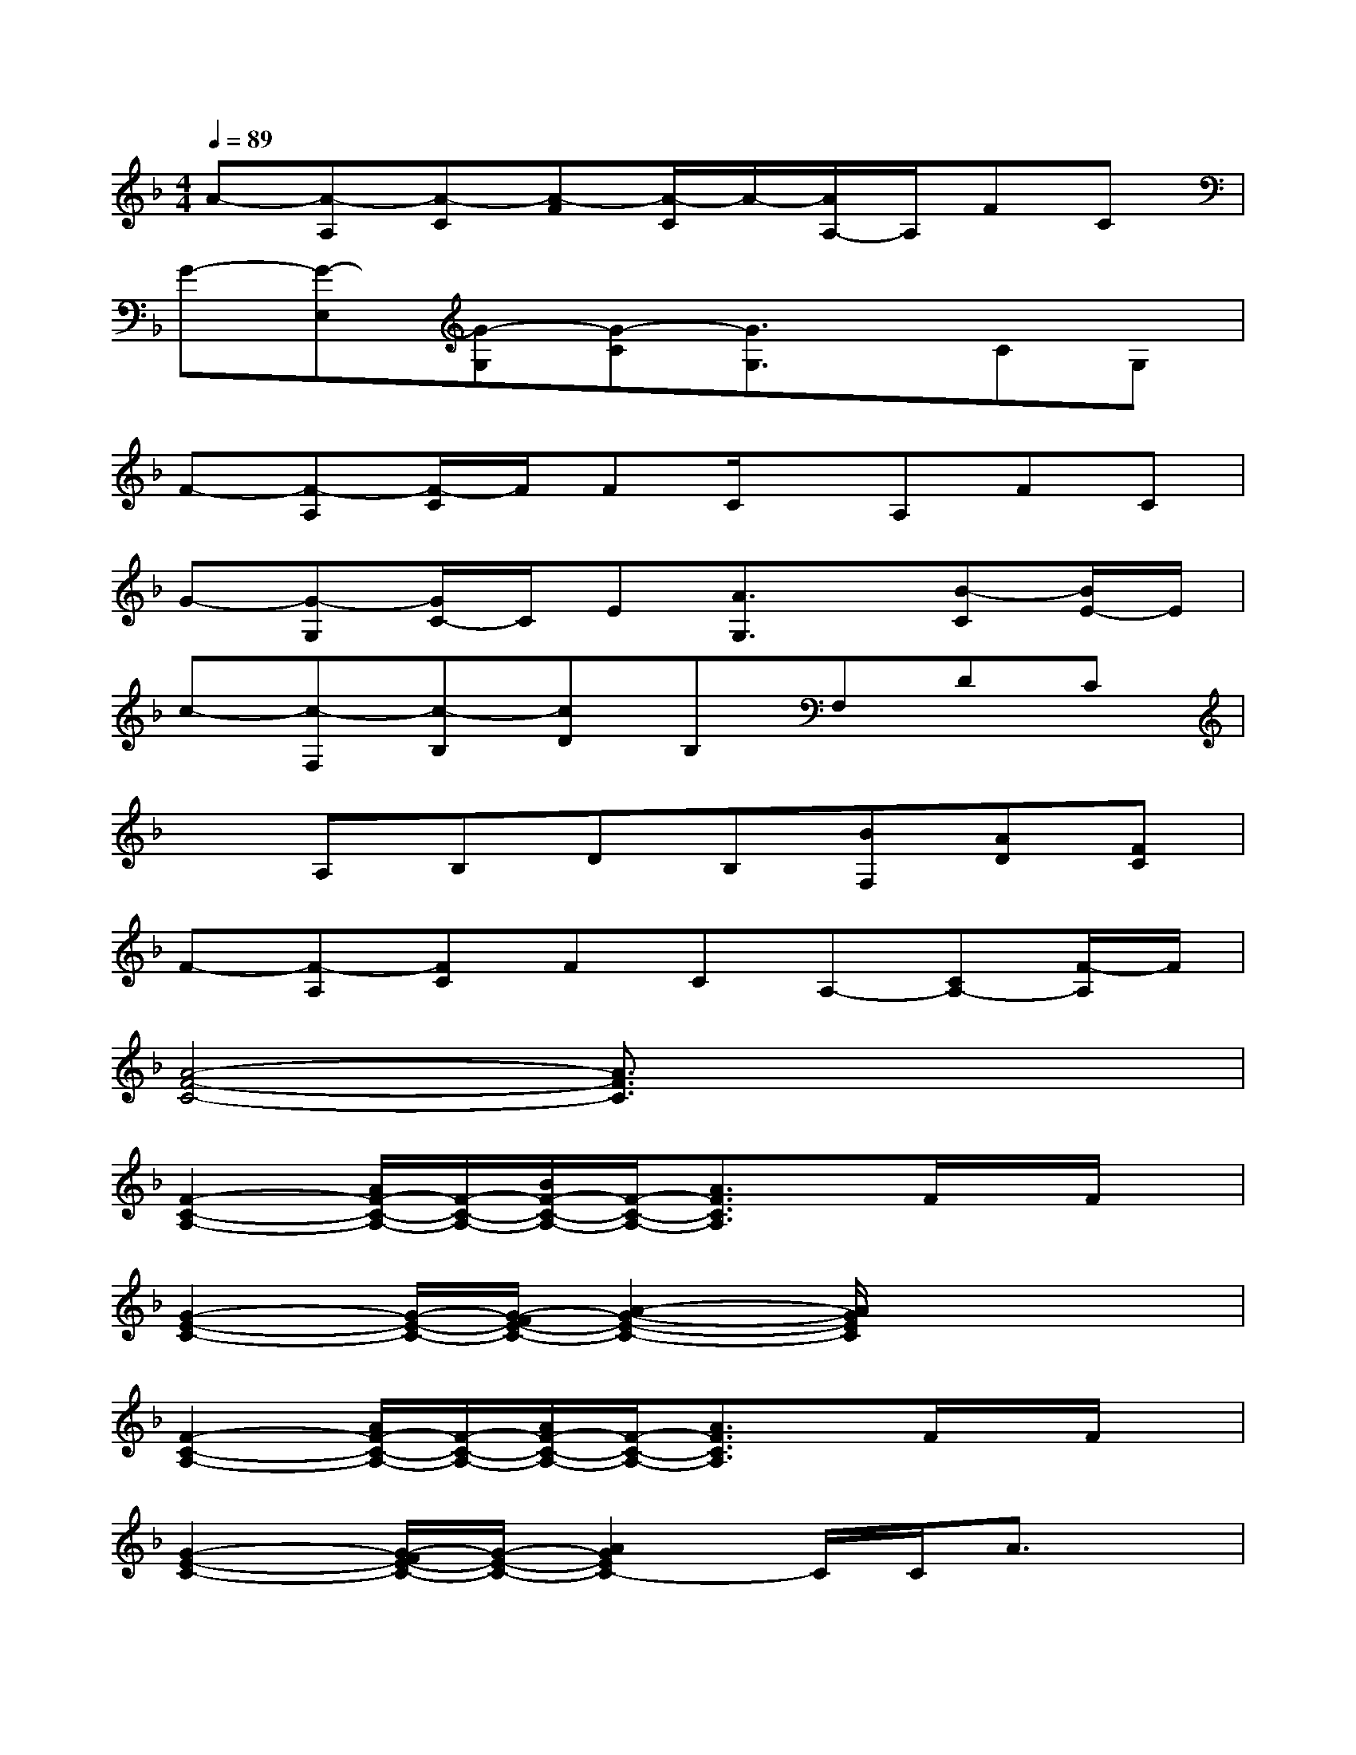 X:1
T:
M:4/4
L:1/8
Q:1/4=89
K:F%1flats
V:1
A-[A-A,][A-C][A-F][A/2-C/2]A/2-[A/2A,/2-]A,/2FC|
G-[G-E,][G-G,][G-C][G3/2G,3/2]x/2CG,|
F-[F-A,][F/2-C/2]F/2FC/2x/2A,FC|
G-[G-G,][G/2C/2-]C/2E[A3/2G,3/2]x/2[B-C][B/2E/2-]E/2|
c-[c-F,][c-B,][cD]B,F,DC|
xA,B,DB,[BF,][AD][FC]|
F-[F-A,][FC]FCA,-[CA,-][F/2-A,/2]F/2|
[A4-F4-C4-][A3/2F3/2C3/2]x2x/2|
[F2-C2-A,2-][A/2F/2-C/2-A,/2-][F/2-C/2-A,/2-][B/2F/2-C/2-A,/2-][F/2-C/2-A,/2-][A3/2F3/2C3/2A,3/2]x/2F/2x/2F/2x/2|
[G2-E2-C2-][G/2-E/2-C/2-][G/2-F/2E/2-C/2-][A2-G2-E2-C2-][A/2G/2E/2C/2]x2x/2|
[F2-C2-A,2-][A/2F/2-C/2-A,/2-][F/2-C/2-A,/2-][A/2F/2-C/2-A,/2-][F/2-C/2-A,/2-][A3/2F3/2C3/2A,3/2]x/2F/2x/2F/2x/2|
[G2-E2-C2-][G/2-F/2E/2-C/2-][G/2-E/2-C/2-][A2G2E2C2-]C/2C/2A3/2x/2|
[A/2F/2-D/2-B,/2-][G/2F/2-D/2-B,/2-][F4-D4-B,4-][F/2-D/2B,/2]F/2xC/2x/2|
[B2-G2-D2-][B/2-A/2G/2-D/2-][B2-G2-D2-][B/2-G/2-D/2-][B/2A/2G/2D/2]x/2F/2x/2A/2G/2|
[A-F-C-][A/2-F/2-C/2-C,/2][A/2-F/2-C/2-][A/2-F/2-C/2-F,/2][A/2-F/2-C/2-][A3/2-F3/2-C3/2-A,3/2][A/2-F/2-C/2-][A/2F/2C/2C,/2]x/2F,/2x/2A,/2x/2|
[A-F-C-][A/2-F/2-C/2-C,/2][A/2-F/2-C/2-][A/2-F/2-C/2-A,/2][A/2-F/2-C/2-][A3/2-F3/2-C3/2-F,3/2][A/2-F/2-C/2-][A/2F/2C/2C,/2]x/2A,/2x/2B,/2x/2